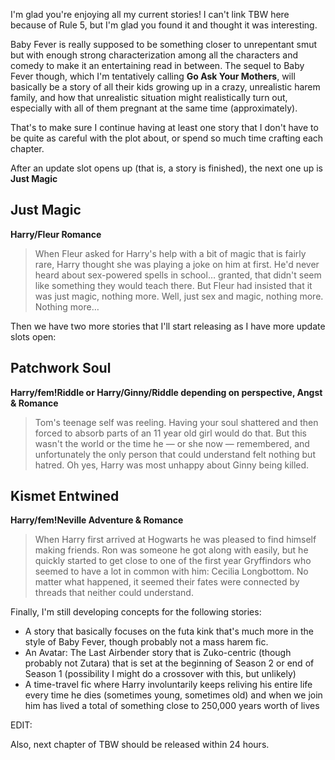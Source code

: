 :PROPERTIES:
:Author: Neptune20
:Score: 1
:DateUnix: 1532678203.0
:DateShort: 2018-Jul-27
:END:

I'm glad you're enjoying all my current stories! I can't link TBW here because of Rule 5, but I'm glad you found it and thought it was interesting.

Baby Fever is really supposed to be something closer to unrepentant smut but with enough strong characterization among all the characters and comedy to make it an entertaining read in between. The sequel to Baby Fever though, which I'm tentatively calling *Go Ask Your Mothers*, will basically be a story of all their kids growing up in a crazy, unrealistic harem family, and how that unrealistic situation might realistically turn out, especially with all of them pregnant at the same time (approximately).

That's to make sure I continue having at least one story that I don't have to be quite as careful with the plot about, or spend so much time crafting each chapter.

After an update slot opens up (that is, a story is finished), the next one up is *Just Magic*

** Just Magic
   :PROPERTIES:
   :CUSTOM_ID: just-magic
   :END:
*Harry/Fleur Romance*

#+begin_quote
  When Fleur asked for Harry's help with a bit of magic that is fairly rare, Harry thought she was playing a joke on him at first. He'd never heard about sex-powered spells in school... granted, that didn't seem like something they would teach there. But Fleur had insisted that it was just magic, nothing more. Well, just sex and magic, nothing more. Nothing more...
#+end_quote

Then we have two more stories that I'll start releasing as I have more update slots open:

** Patchwork Soul
   :PROPERTIES:
   :CUSTOM_ID: patchwork-soul
   :END:
*Harry/fem!Riddle or Harry/Ginny/Riddle depending on perspective, Angst & Romance*

#+begin_quote
  Tom's teenage self was reeling. Having your soul shattered and then forced to absorb parts of an 11 year old girl would do that. But this wasn't the world or the time he --- or she now --- remembered, and unfortunately the only person that could understand felt nothing but hatred. Oh yes, Harry was most unhappy about Ginny being killed.
#+end_quote

** Kismet Entwined
   :PROPERTIES:
   :CUSTOM_ID: kismet-entwined
   :END:
*Harry/fem!Neville Adventure & Romance*

#+begin_quote
  When Harry first arrived at Hogwarts he was pleased to find himself making friends. Ron was someone he got along with easily, but he quickly started to get close to one of the first year Gryffindors who seemed to have a lot in common with him: Cecilia Longbottom. No matter what happened, it seemed their fates were connected by threads that neither could understand.
#+end_quote

Finally, I'm still developing concepts for the following stories:

- A story that basically focuses on the futa kink that's much more in the style of Baby Fever, though probably not a mass harem fic.
- An Avatar: The Last Airbender story that is Zuko-centric (though probably not Zutara) that is set at the beginning of Season 2 or end of Season 1 (possibility I might do a crossover with this, but unlikely)
- A time-travel fic where Harry involuntarily keeps reliving his entire life every time he dies (sometimes young, sometimes old) and when we join him has lived a total of something close to 250,000 years worth of lives

EDIT:

Also, next chapter of TBW should be released within 24 hours.